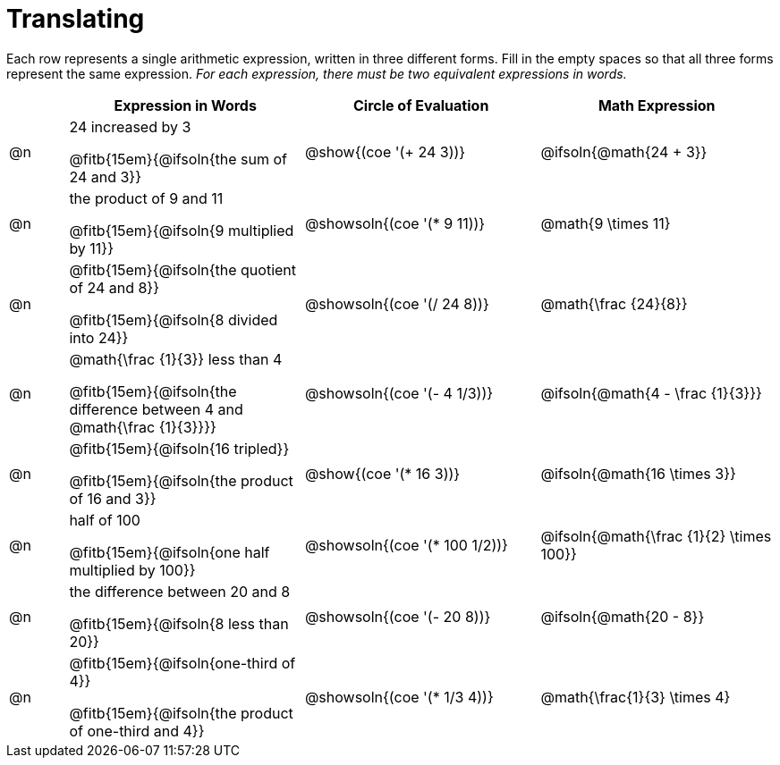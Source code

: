 = Translating

++++
<style>
table {grid-auto-rows: 1fr;}
</style>
++++


Each row represents a single arithmetic expression, written in three different forms. Fill in the empty spaces so that all three forms represent the same expression. _For each expression, there must be two equivalent expressions in words._

[.FillVerticalSpace, cols="^.^1a,^.^4a,^.^4a,^.^4a", stripes="none", options="header"]
|===
| 	 | Expression in Words				| Circle of Evaluation		| Math Expression

| @n | 24 increased by 3

@fitb{15em}{@ifsoln{the sum of 24 and 3}}
| @show{(coe '(+ 24 3))}		| @ifsoln{@math{24 + 3}}



| @n | the product of 9 and 11

@fitb{15em}{@ifsoln{9 multiplied by 11}}
| @showsoln{(coe '(* 9 11))}	| @math{9 \times 11}



| @n | @fitb{15em}{@ifsoln{the quotient of 24 and 8}}

@fitb{15em}{@ifsoln{8 divided into 24}}
| @showsoln{(coe '(/ 24 8))}	| @math{\frac {24}{8}}


| @n | @math{\frac {1}{3}} less than 4

@fitb{15em}{@ifsoln{the difference between 4 and @math{\frac {1}{3}}}}
| @showsoln{(coe '(- 4 1/3))}	| @ifsoln{@math{4 - \frac {1}{3}}}



| @n | @fitb{15em}{@ifsoln{16 tripled}}

@fitb{15em}{@ifsoln{the product of 16 and 3}}
| @show{(coe '(* 16 3))}		| @ifsoln{@math{16 \times 3}}



| @n | half of 100

@fitb{15em}{@ifsoln{one half multiplied by 100}}

| @showsoln{(coe '(* 100 1/2))}	| @ifsoln{@math{\frac {1}{2} \times 100}}

| @n | the difference between 20 and 8

@fitb{15em}{@ifsoln{8 less than 20}}
| @showsoln{(coe '(- 20 8))}	| @ifsoln{@math{20 - 8}}



| @n | @fitb{15em}{@ifsoln{one-third of 4}}

@fitb{15em}{@ifsoln{the product of one-third and 4}}
| @showsoln{(coe '(* 1/3 4))}	| @math{\frac{1}{3} \times 4}

|===
